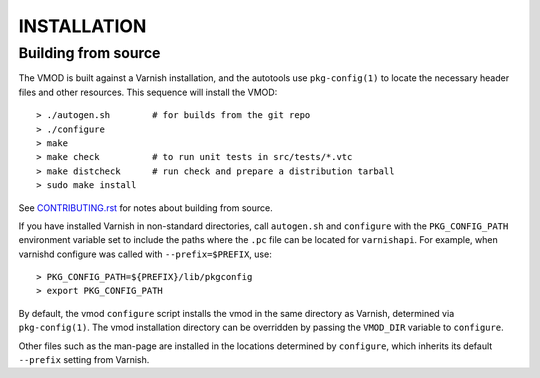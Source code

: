 INSTALLATION
============

Building from source
~~~~~~~~~~~~~~~~~~~~

The VMOD is built against a Varnish installation, and the autotools
use ``pkg-config(1)`` to locate the necessary header files and other
resources. This sequence will install the VMOD::

  > ./autogen.sh	# for builds from the git repo
  > ./configure
  > make
  > make check		# to run unit tests in src/tests/*.vtc
  > make distcheck	# run check and prepare a distribution tarball
  > sudo make install

See `CONTRIBUTING.rst <CONTRIBUTING.rst>`_ for notes about building
from source.

If you have installed Varnish in non-standard directories, call
``autogen.sh`` and ``configure`` with the ``PKG_CONFIG_PATH``
environment variable set to include the paths where the ``.pc`` file
can be located for ``varnishapi``. For example, when varnishd
configure was called with ``--prefix=$PREFIX``, use::

  > PKG_CONFIG_PATH=${PREFIX}/lib/pkgconfig
  > export PKG_CONFIG_PATH

By default, the vmod ``configure`` script installs the vmod in
the same directory as Varnish, determined via ``pkg-config(1)``. The
vmod installation directory can be overridden by passing the
``VMOD_DIR`` variable to ``configure``.

Other files such as the man-page are installed in the locations
determined by ``configure``, which inherits its default ``--prefix``
setting from Varnish.
